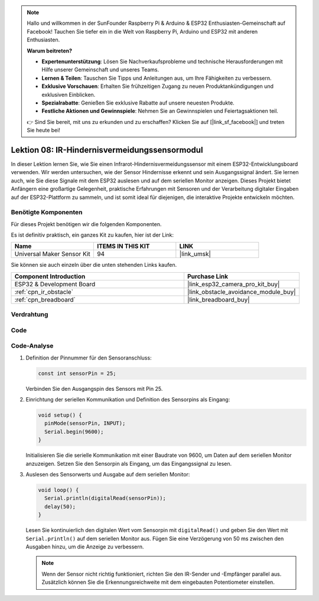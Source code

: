 .. note::

   Hallo und willkommen in der SunFounder Raspberry Pi & Arduino & ESP32 Enthusiasten-Gemeinschaft auf Facebook! Tauchen Sie tiefer ein in die Welt von Raspberry Pi, Arduino und ESP32 mit anderen Enthusiasten.

   **Warum beitreten?**

   - **Expertenunterstützung**: Lösen Sie Nachverkaufsprobleme und technische Herausforderungen mit Hilfe unserer Gemeinschaft und unseres Teams.
   - **Lernen & Teilen**: Tauschen Sie Tipps und Anleitungen aus, um Ihre Fähigkeiten zu verbessern.
   - **Exklusive Vorschauen**: Erhalten Sie frühzeitigen Zugang zu neuen Produktankündigungen und exklusiven Einblicken.
   - **Spezialrabatte**: Genießen Sie exklusive Rabatte auf unsere neuesten Produkte.
   - **Festliche Aktionen und Gewinnspiele**: Nehmen Sie an Gewinnspielen und Feiertagsaktionen teil.

   👉 Sind Sie bereit, mit uns zu erkunden und zu erschaffen? Klicken Sie auf [|link_sf_facebook|] und treten Sie heute bei!

.. _esp32_lesson08_ir_obstacle_avoidance:

Lektion 08: IR-Hindernisvermeidungssensormodul
====================================================

In dieser Lektion lernen Sie, wie Sie einen Infrarot-Hindernisvermeidungssensor mit einem ESP32-Entwicklungsboard verwenden. Wir werden untersuchen, wie der Sensor Hindernisse erkennt und sein Ausgangssignal ändert. Sie lernen auch, wie Sie diese Signale mit dem ESP32 auslesen und auf dem seriellen Monitor anzeigen. Dieses Projekt bietet Anfängern eine großartige Gelegenheit, praktische Erfahrungen mit Sensoren und der Verarbeitung digitaler Eingaben auf der ESP32-Plattform zu sammeln, und ist somit ideal für diejenigen, die interaktive Projekte entwickeln möchten.

Benötigte Komponenten
--------------------------

Für dieses Projekt benötigen wir die folgenden Komponenten.

Es ist definitiv praktisch, ein ganzes Kit zu kaufen, hier ist der Link:

.. list-table::
    :widths: 20 20 20
    :header-rows: 1

    *   - Name	
        - ITEMS IN THIS KIT
        - LINK
    *   - Universal Maker Sensor Kit
        - 94
        - |link_umsk|

Sie können sie auch einzeln über die unten stehenden Links kaufen.

.. list-table::
    :widths: 30 20
    :header-rows: 1

    *   - Component Introduction
        - Purchase Link

    *   - ESP32 & Development Board
        - |link_esp32_camera_pro_kit_buy|
    *   - :ref:`cpn_ir_obstacle`
        - |link_obstacle_avoidance_module_buy|
    *   - :ref:`cpn_breadboard`
        - |link_breadboard_buy|

Verdrahtung
---------------------------

.. image:: img/Lesson_08_Obstacle_Avoidance_Sensor_Module_esp32_bb.png
    :width: 100%

Code
---------------------------

.. raw:: html

    <iframe src=https://create.arduino.cc/editor/sunfounder01/e04a4a04-e707-46a1-aee5-488add646356/preview?embed style="height:510px;width:100%;margin:10px 0" frameborder=0></iframe>

Code-Analyse
---------------------------

1. Definition der Pinnummer für den Sensoranschluss:

   .. code-block:: arduino

     const int sensorPin = 25;

   Verbinden Sie den Ausgangspin des Sensors mit Pin 25.

2. Einrichtung der seriellen Kommunikation und Definition des Sensorpins als Eingang:

   .. code-block:: arduino

     void setup() {
       pinMode(sensorPin, INPUT);  
       Serial.begin(9600);
     }

   Initialisieren Sie die serielle Kommunikation mit einer Baudrate von 9600, um Daten auf dem seriellen Monitor anzuzeigen.
   Setzen Sie den Sensorpin als Eingang, um das Eingangssignal zu lesen.

3. Auslesen des Sensorwerts und Ausgabe auf dem seriellen Monitor:

   .. code-block:: arduino

     void loop() {
       Serial.println(digitalRead(sensorPin));
       delay(50); 
     }
   
   Lesen Sie kontinuierlich den digitalen Wert vom Sensorpin mit ``digitalRead()`` und geben Sie den Wert mit ``Serial.println()`` auf dem seriellen Monitor aus.
   Fügen Sie eine Verzögerung von 50 ms zwischen den Ausgaben hinzu, um die Anzeige zu verbessern.

   .. note:: 
   
      Wenn der Sensor nicht richtig funktioniert, richten Sie den IR-Sender und -Empfänger parallel aus. Zusätzlich können Sie die Erkennungsreichweite mit dem eingebauten Potentiometer einstellen.

